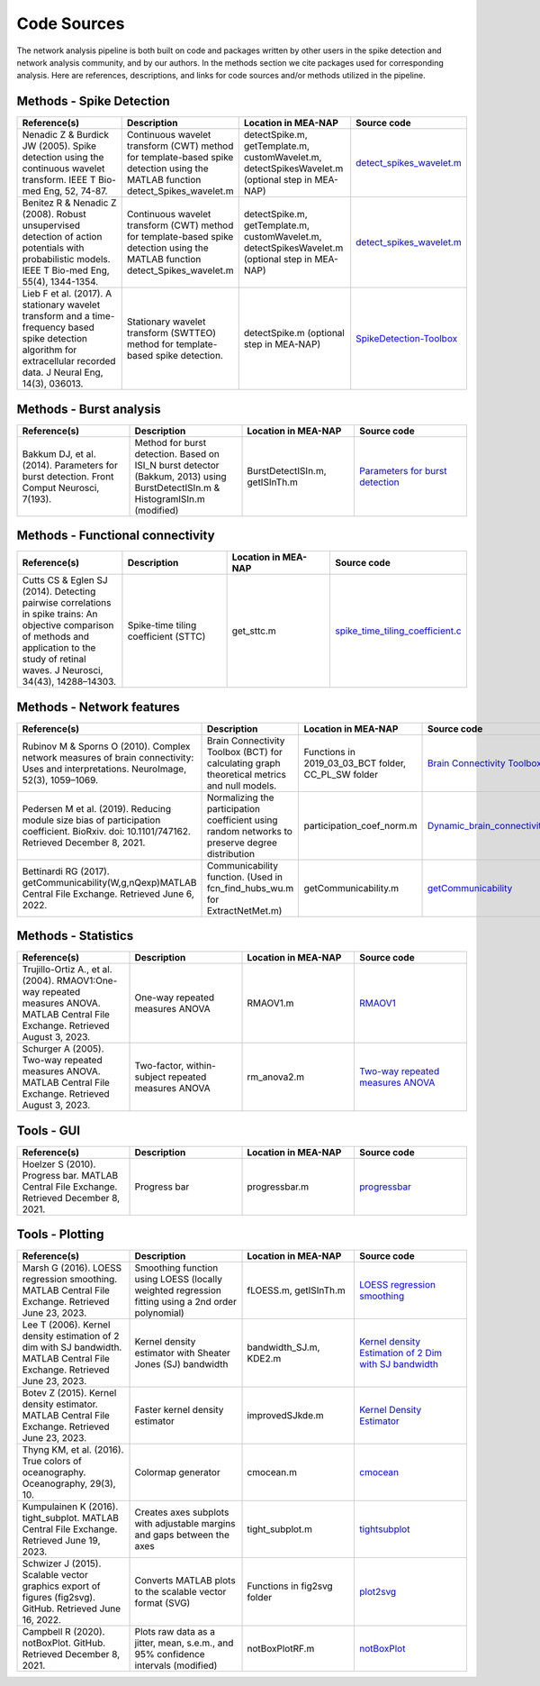 Code Sources
==============

The network analysis pipeline is both built on code and packages written by other users in the spike detection and network analysis community, and by our authors. In the methods section we cite packages used for corresponding analysis. Here are references, descriptions, and links for code sources and/or methods utilized in the pipeline.

Methods - Spike Detection
-------------------------

.. list-table:: 
   :widths: 25 25 25 25
   :header-rows: 1

   * - Reference(s)
     - Description
     - Location in MEA-NAP
     - Source code
   * - Nenadic Z & Burdick JW (2005). Spike detection using the continuous wavelet transform. IEEE T Bio-med Eng, 52, 74-87.
     - Continuous wavelet transform (CWT) method for template-based spike detection using the MATLAB function detect_Spikes_wavelet.m
     - detectSpike.m, getTemplate.m, customWavelet.m, detectSpikesWavelet.m  (optional step in MEA-NAP)
     - `detect_spikes_wavelet.m <http://cbmspc.eng.uci.edu/SOFTWARE/SPIKEDETECTION/detect_spikes_wavelet.m>`__
   * - Benitez R & Nenadic Z (2008). Robust unsupervised detection of action potentials with probabilistic models. IEEE T Bio-med Eng, 55(4), 1344-1354.
     - Continuous wavelet transform (CWT) method for template-based spike detection using the MATLAB function detect_Spikes_wavelet.m
     - detectSpike.m, getTemplate.m, customWavelet.m, detectSpikesWavelet.m  (optional step in MEA-NAP)
     - `detect_spikes_wavelet.m <http://cbmspc.eng.uci.edu/SOFTWARE/SPIKEDETECTION/detect_spikes_wavelet.m>`__
   * - Lieb F et al. (2017). A stationary wavelet transform and a time-frequency based spike detection algorithm for extracellular recorded data. J Neural Eng, 14(3), 036013.
     - Stationary wavelet transform (SWTTEO) method for template-based spike detection.
     - detectSpike.m (optional step in MEA-NAP)
     - `SpikeDetection-Toolbox <https://github.com/flieb/SpikeDetection-Toolbox>`__

Methods - Burst analysis
------------------------

.. list-table:: 
   :widths: 25 25 25 25
   :header-rows: 1

   * - Reference(s)
     - Description
     - Location in MEA-NAP
     - Source code
   * - Bakkum DJ, et al. (2014). Parameters for burst detection. Front Comput Neurosci, 7(193).
     - Method for burst detection. Based on ISI_N burst detector (Bakkum, 2013) using BurstDetectISIn.m &    HistogramISIn.m (modified)
     - BurstDetectISIn.m, getISInTh.m
     - `Parameters for burst detection <https://www.frontiersin.org/articles/file/downloadfile/61635_supplementary-materials_presentations_1_pdf/octet-stream/Presentation%201.PDF/1/61635>`__

Methods - Functional connectivity
---------------------------------

.. list-table:: 
   :widths: 25 25 25 25
   :header-rows: 1

   * - Reference(s)
     - Description
     - Location in MEA-NAP
     - Source code
   * - Cutts CS & Eglen SJ (2014). Detecting pairwise correlations in spike trains: An objective comparison of methods and application to the study of retinal waves. J Neurosci, 34(43), 14288–14303.
     - Spike-time tiling coefficient (STTC)
     - get_sttc.m
     - `spike_time_tiling_coefficient.c <https://github.com/CCutts/Detecting_pairwise_correlations_in_spike_trains/blob/master/spike_time_tiling_coefficient.c>`__
    
Methods - Network features
--------------------------

.. list-table::
   :widths: 25 25 25 25
   :header-rows: 1

   * - Reference(s)
     - Description
     - Location in MEA-NAP
     - Source code
   * - Rubinov M & Sporns O (2010). Complex network measures of brain connectivity: Uses and interpretations. NeuroImage, 52(3), 1059–1069.
     - Brain Connectivity Toolbox (BCT) for calculating graph theoretical metrics and null models.
     - Functions in  2019_03_03_BCT folder, CC_PL_SW folder
     - `Brain Connectivity Toolbox <http://www.brain-connectivity-toolbox.net/>`__
   * - Pedersen M et al. (2019). Reducing module size bias of participation coefficient. BioRxiv. doi: 10.1101/747162. Retrieved December 8, 2021.
     - Normalizing the participation coefficient using random networks to preserve degree distribution
     - participation_coef_norm.m
     - `Dynamic_brain_connectivity_analysis <https://github.com/omidvarnia/Dynamic_brain_connectivity_analysis>`__
   * - Bettinardi RG (2017). getCommunicability(W,g,nQexp)MATLAB Central File Exchange. Retrieved June 6, 2022.
     - Communicability function. (Used in fcn_find_hubs_wu.m for ExtractNetMet.m)
     - getCommunicability.m
     - `getCommunicability <https://www.mathworks.com/matlabcentral/fileexchange/62987-getcommunicability-w-g-nqexp>`__

Methods - Statistics
--------------------

.. list-table:: 
   :widths: 25 25 25 25
   :header-rows: 1

   * - Reference(s)
     - Description
     - Location in MEA-NAP
     - Source code
   * - Trujillo-Ortiz A., et al. (2004). RMAOV1:One-way repeated measures ANOVA. MATLAB Central File Exchange. Retrieved August 3, 2023.
     - One-way repeated measures ANOVA
     - RMAOV1.m
     - `RMAOV1 <https://www.mathworks.com/matlabcentral/fileexchange/5576-rmaov1>`__
   * - Schurger A (2005). Two-way repeated measures ANOVA. MATLAB Central File Exchange. Retrieved August 3, 2023.
     - Two-factor, within-subject repeated measures ANOVA
     - rm_anova2.m
     - `Two-way repeated measures ANOVA <https://www.mathworks.com/matlabcentral/fileexchange/6874-two-way-repeated-measures-anova>`__

Tools - GUI
-----------

.. list-table::
   :widths: 25 25 25 25
   :header-rows: 1

   * - Reference(s)
     - Description
     - Location in MEA-NAP
     - Source code
   * - Hoelzer S (2010). Progress bar. MATLAB Central File Exchange. Retrieved December 8, 2021.
     - Progress bar
     - progressbar.m
     - `progressbar <https://www.mathworks.com/matlabcentral/fileexchange/6922-progressbar>`__

Tools - Plotting
----------------

.. list-table:: 
   :widths: 25 25 25 25
   :header-rows: 1

   * - Reference(s)
     - Description
     - Location in MEA-NAP
     - Source code
   * - Marsh G (2016). LOESS regression smoothing. MATLAB Central File Exchange. Retrieved June 23, 2023.
     - Smoothing function using LOESS (locally weighted regression fitting using a 2nd order polynomial)
     - fLOESS.m, getISInTh.m
     - `LOESS regression smoothing <https://www.mathworks.com/matlabcentral/fileexchange/55407-loess-regression-smoothing>`__
   * - Lee T (2006). Kernel density estimation of 2 dim with SJ bandwidth. MATLAB Central File Exchange. Retrieved June 23, 2023.
     - Kernel density estimator with Sheater Jones (SJ) bandwidth
     - bandwidth_SJ.m, KDE2.m
     - `Kernel density Estimation of 2 Dim with SJ bandwidth <https://www.mathworks.com/matlabcentral/fileexchange/10921-kernel-density-estimation-of-2-dim-with-sj-bandwidth>`__
   * - Botev Z (2015). Kernel density estimator. MATLAB Central File Exchange. Retrieved June 23, 2023.
     - Faster kernel density estimator
     - improvedSJkde.m
     - `Kernel Density Estimator <https://www.mathworks.com/matlabcentral/fileexchange/14034-kernel-density-estimator>`__
   * - Thyng KM, et al. (2016). True colors of oceanography. Oceanography, 29(3), 10.
     - Colormap generator
     - cmocean.m
     - `cmocean <https://matplotlib.org/cmocean/>`__
   * - Kumpulainen K (2016). tight_subplot. MATLAB Central File Exchange. Retrieved June 19, 2023.
     - Creates axes subplots with adjustable margins and gaps between the axes
     - tight_subplot.m
     - `tightsubplot <https://www.mathworks.com/matlabcentral/fileexchange/27991-tight_subplot-nh-nw-gap-marg_h-marg_w>`__
   * - Schwizer J (2015). Scalable vector graphics export of figures (fig2svg). GitHub. Retrieved June 16, 2022.
     - Converts MATLAB plots to the scalable vector format (SVG)
     - Functions in fig2svg folder
     - `plot2svg <https://github.com/jschwizer99/plot2svg>`__
   * - Campbell R (2020). notBoxPlot. GitHub. Retrieved December 8, 2021.
     - Plots raw data as a jitter, mean, s.e.m., and 95% confidence intervals (modified)
     - notBoxPlotRF.m
     - `notBoxPlot <https://github.com/raacampbell/notBoxPlot>`__
      

